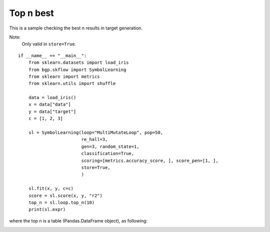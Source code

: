 Top n best
================

This is a sample checking the best n results in target generation.

Note:
    Only valid in ``store=True``.

::

    if __name__ == "__main__":
        from sklearn.datasets import load_iris
        from bgp.skflow import SymbolLearning
        from sklearn import metrics
        from sklearn.utils import shuffle

        data = load_iris()
        x = data["data"]
        y = data["target"]
        c = [1, 2, 3]

        sl = SymbolLearning(loop="MultiMutateLoop", pop=50,
                            re_hall=3,
                            gen=3, random_state=1,
                            classification=True,
                            scoring=[metrics.accuracy_score, ], score_pen=[1, ],
                            store=True,
                            )

        sl.fit(x, y, c=c)
        score = sl.score(x, y, "r2")
        top_n = sl.loop.top_n(10)
        print(sl.expr)


where the top n is a table (Pandas.DataFrame object), as following:

.. image:: top_n.png